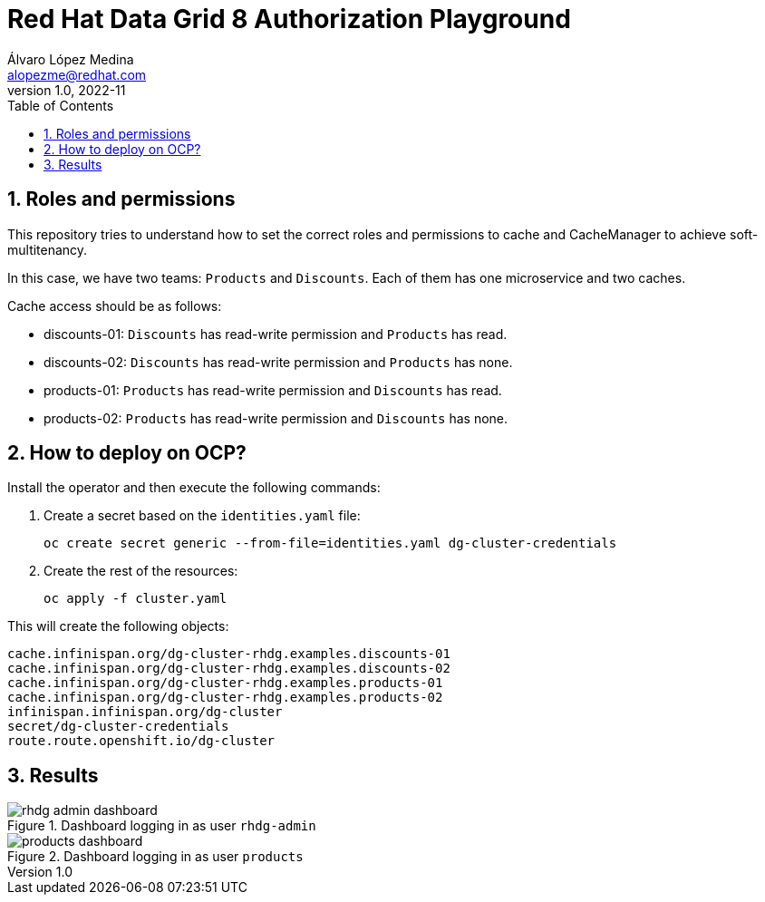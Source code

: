 = Red Hat Data Grid 8 Authorization Playground
Álvaro López Medina <alopezme@redhat.com>
v1.0, 2022-11
// Metadata
:description: This document shows how to perform basic installations of Red Hat Data Grid customizing its configuration.
:keywords: infinispan, datagrid, openshift, red hat
// Create TOC wherever needed
:toc: macro
:sectanchors:
:sectnumlevels: 2
:sectnums: 
:source-highlighter: pygments
:imagesdir: images
// Start: Enable admonition icons
ifdef::env-github[]
:tip-caption: :bulb:
:note-caption: :information_source:
:important-caption: :heavy_exclamation_mark:
:caution-caption: :fire:
:warning-caption: :warning:
endif::[]
ifndef::env-github[]
:icons: font
endif::[]

// Create the Table of contents here
toc::[]

== Roles and permissions

This repository tries to understand how to set the correct roles and permissions to cache and CacheManager to achieve soft-multitenancy.

In this case, we have two teams: `Products` and `Discounts`. Each of them has one microservice and two caches. 

Cache access should be as follows:

* discounts-01: `Discounts` has read-write permission and `Products` has read.
* discounts-02: `Discounts` has read-write permission and `Products` has none.
* products-01: `Products` has read-write permission and `Discounts` has read.
* products-02: `Products` has read-write permission and `Discounts` has none.

== How to deploy on OCP?

Install the operator and then execute the following commands:

1. Create a secret based on the `identities.yaml` file:
+
[source, bash]
----
oc create secret generic --from-file=identities.yaml dg-cluster-credentials
----
+
2. Create the rest of the resources:
+
[source, bash]
----
oc apply -f cluster.yaml
----

This will create the following objects:

[source, console]
----
cache.infinispan.org/dg-cluster-rhdg.examples.discounts-01
cache.infinispan.org/dg-cluster-rhdg.examples.discounts-02
cache.infinispan.org/dg-cluster-rhdg.examples.products-01
cache.infinispan.org/dg-cluster-rhdg.examples.products-02
infinispan.infinispan.org/dg-cluster
secret/dg-cluster-credentials
route.route.openshift.io/dg-cluster
----


== Results

.Dashboard logging in as user `rhdg-admin`
image::rhdg-admin-dashboard.png[]

.Dashboard logging in as user `products`
image::products-dashboard.png[]

